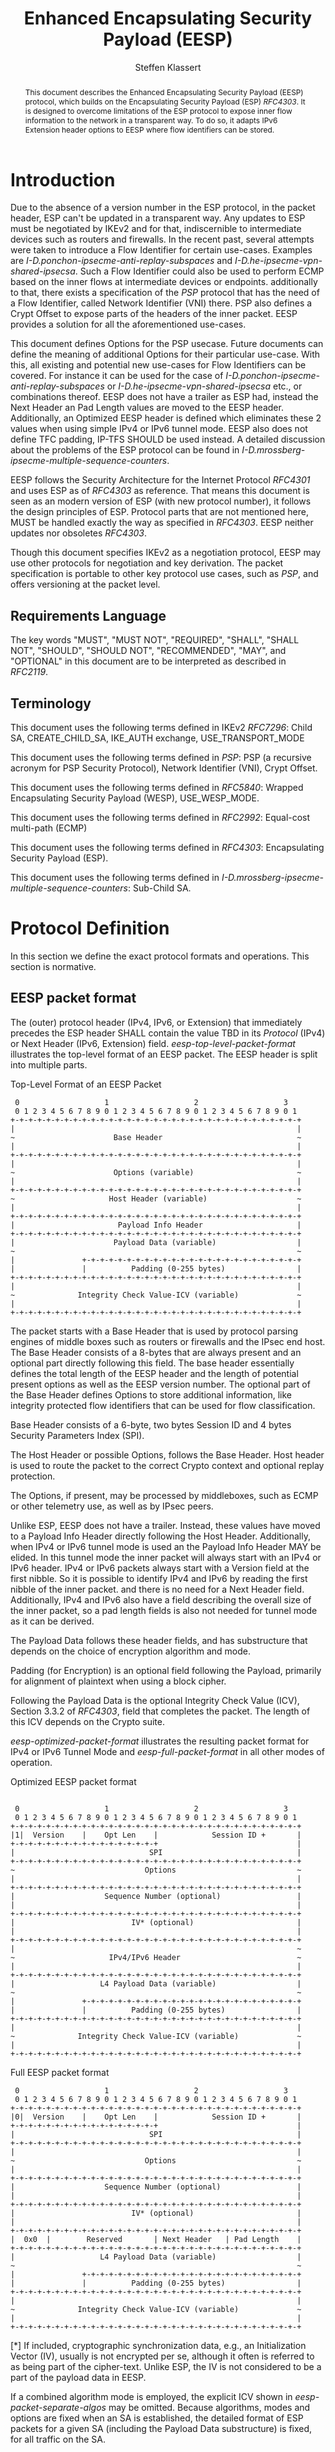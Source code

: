 # Do: title, toc:table-of-contents ::fixed-width-sections |tables
# Do: ^:sup/sub with curly -:special-strings *:emphasis
# Don't: prop:no-prop-drawers \n:preserve-linebreaks ':use-smart-quotes
#+OPTIONS: prop:nil title:t toc:t \n:nil ::t |:t ^:{} -:t *:t ':nil

#+RFC_CATEGORY: std
#+RFC_NAME: draft-klassert-ipsecme-eesp
#+RFC_VERSION: 00
#+RFC_IPR: trust200902
#+RFC_STREAM: IETF
#+RFC_XML_VERSION: 3
#+RFC_CONSENSUS: true

#+TITLE: Enhanced Encapsulating Security Payload (EESP)
#+RFC_SHORT_TITLE: EESP
#+AUTHOR: Steffen Klassert
#+EMAIL: steffen.klassert@secunet.com
#+AFFILIATION: secunet Security Networks AG
#+RFC_SHORT_ORG: secunet
#+RFC_ADD_AUTHOR: ("Christian Hopps" "chopps@chopps.org" "LabN Consulting, L.L.C.")
#+RFC_ADD_AUTHOR: ("Antony Antony" "antony.antony@secunet.com" ("secunet" "secunet Security Networks AG"))
#+RFC_AREA: SEC
#+RFC_WORKGROUP: IPSECME Working Group

#+begin_abstract
This document describes the Enhanced Encapsulating Security Payload
(EESP) protocol, which builds on the Encapsulating Security Payload
(ESP) [[RFC4303]]. It is designed to overcome limitations of the ESP
protocol to expose inner flow information to the network in a
transparent way. To do so, it adapts IPv6 Extension header options to
EESP where flow identifiers can be stored.

#+end_abstract
#+RFC_KEYWORDS: ("EESP" "IKEv2")

* Introduction

Due to the absence of a version number in the ESP protocol, in the
packet header, ESP can't be updated in a transparent way. Any updates
to ESP must be negotiated by IKEv2 and for that, indiscernible to
intermediate devices such as routers and firewalls. In the recent
past, several attempts were taken to introduce a Flow Identifier for
certain use-cases. Examples are
[[I-D.ponchon-ipsecme-anti-replay-subspaces]] and
[[I-D.he-ipsecme-vpn-shared-ipsecsa]]. Such a Flow Identifier could
also be used to perform ECMP based on the inner flows at intermediate
devices or endpoints.  additionally to that, there exists a
specification of the [[PSP]] protocol that has the need of a Flow
Identifier, called Network Identifier (VNI) there. PSP also defines a
Crypt Offset to expose parts of the headers of the inner packet.
EESP provides a solution for all the aforementioned use-cases.

This document defines Options for the PSP usecase. Future documents
can define the meaning of additional Options for their particular
use-case. With this, all existing and potential new use-cases for
Flow Identifiers can be covered. For instance it can be used for the
case of [[I-D.ponchon-ipsecme-anti-replay-subspaces]] or
[[I-D.he-ipsecme-vpn-shared-ipsecsa]] etc., or combinations thereof.
EESP does not have a trailer as ESP had, instead the Next Header an
Pad Length values are moved to the EESP header. Additionally, an
Optimized EESP header is defined which eliminates these 2 values when
using simple IPv4 or IPv6 tunnel mode. EESP also does not define TFC
padding, IP-TFS SHOULD be used instead. A detailed discussion about
the problems of the ESP protocol can be found in
[[I-D.mrossberg-ipsecme-multiple-sequence-counters]].

EESP follows the Security Architecture for the Internet Protocol
[[RFC4301]] and uses ESP as of [[RFC4303]] as reference. That means
this document is seen as an modern version of ESP (with new protocol
number), it follows the design principles of ESP. Protocol parts that
are not mentioned here, MUST be handled exactly the way as specified
in [[RFC4303]]. EESP neither updates nor obsoletes [[RFC4303]].

Though this document specifies IKEv2 as a negotiation protocol, EESP
may use other protocols for negotiation and key derivation. The
packet specification is portable to other key protocol use cases,
such as [[PSP]], and offers versioning at the packet level.


** Requirements Language

The key words "MUST", "MUST NOT", "REQUIRED", "SHALL", "SHALL NOT",
"SHOULD", "SHOULD NOT", "RECOMMENDED", "MAY", and "OPTIONAL" in this
document are to be interpreted as described in [[RFC2119]].


** Terminology

This document uses the following terms defined in IKEv2 [[RFC7296]]:
Child SA, CREATE_CHILD_SA, IKE_AUTH exchange, USE_TRANSPORT_MODE

This document uses the following terms defined in [[PSP]]: PSP (a
recursive acronym for PSP Security Protocol), Network Identifier
(VNI), Crypt Offset.

This document uses the following terms defined in [[RFC5840]]:
Wrapped Encapsulating Security Payload (WESP), USE_WESP_MODE.

This document uses the following terms defined in [[RFC2992]]:
Equal-cost multi-path (ECMP)

This document uses the following terms defined in [[RFC4303]]:
Encapsulating Security Payload (ESP).

This document uses the following terms defined in
[[I-D.mrossberg-ipsecme-multiple-sequence-counters]]: Sub-Child SA.


* Protocol Definition

In this section we define the exact protocol formats and operations.
This section is normative.


** EESP packet format

The (outer) protocol header (IPv4, IPv6, or Extension) that
immediately precedes the ESP header SHALL contain the value TBD in
its [[Protocol]] (IPv4) or Next Header (IPv6, Extension) field.
[[eesp-top-level-packet-format]] illustrates the top-level format of
an EESP packet. The EESP header is split into multiple parts.

#+caption: Top-Level Format of an EESP Packet
#+name: eesp-top-level-packet-format
#+begin_src
    0                   1                   2                   3
    0 1 2 3 4 5 6 7 8 9 0 1 2 3 4 5 6 7 8 9 0 1 2 3 4 5 6 7 8 9 0 1
   +-+-+-+-+-+-+-+-+-+-+-+-+-+-+-+-+-+-+-+-+-+-+-+-+-+-+-+-+-+-+-+-+
   |                                                               |
   ~                      Base Header                              ~
   |                                                               |
   +-+-+-+-+-+-+-+-+-+-+-+-+-+-+-+-+-+-+-+-+-+-+-+-+-+-+-+-+-+-+-+-+
   |                                                               |
   ~                      Options (variable)                       ~
   |                                                               |
   +-+-+-+-+-+-+-+-+-+-+-+-+-+-+-+-+-+-+-+-+-+-+-+-+-+-+-+-+-+-+-+-+
   ~                     Host Header (variable)                    ~
   |                                                               |
   +-+-+-+-+-+-+-+-+-+-+-+-+-+-+-+-+-+-+-+-+-+-+-+-+-+-+-+-+-+-+-+-+
   |                       Payload Info Header                     |
   +-+-+-+-+-+-+-+-+-+-+-+-+-+-+-+-+-+-+-+-+-+-+-+-+-+-+-+-+-+-+-+-+
   |                      Payload Data (variable)                  |
   ~                                                               ~
   |               +-+-+-+-+-+-+-+-+-+-+-+-+-+-+-+-+-+-+-+-+-+-+-+-+
   |               |          Padding (0-255 bytes)                |
   +-+-+-+-+-+-+-+-+-+-+-+-+-+-+-+-+-+-+-+-+-+-+-+-+-+-+-+-+-+-+-+-+
   |                                                               |
   ~              Integrity Check Value-ICV (variable)             ~
   |                                                               |
   +-+-+-+-+-+-+-+-+-+-+-+-+-+-+-+-+-+-+-+-+-+-+-+-+-+-+-+-+-+-+-+-+
#+end_src

The packet starts with a Base Header that is used by protocol parsing
engines of middle boxes such as routers or firewalls and the IPsec end host.
The Base Header consists of a 8-bytes that are always present and an
optional part directly following this field. The base header
essentially defines the total length of the EESP header and the
length of potential present options as well as the EESP version
number. The optional part of the Base Header defines Options to store
additional information, like integrity protected flow identifiers
that can be used for flow classification.

Base Header consists of a 6-byte, two bytes Session ID and 4 bytes
Security Parameters Index (SPI).

The Host Header or possible Options, follows the Base Header. Host
header is used to route the packet to the correct Crypto context and
optional replay protection.

The Options, if present, may be processed by middleboxes, such as
ECMP or other telemetry use, as well as by IPsec peers.

Unlike ESP, EESP does not have a trailer. Instead, these values have
moved to a Payload Info Header directly following the Host Header.
Additionally, when IPv4 or IPv6 tunnel mode is used an the Payload
Info Header MAY be elided. In this tunnel mode the inner packet will
always start with an IPv4 or IPv6 header. IPv4 or IPv6 packets always
start with a Version field at the first nibble. So it is possible to
identify IPv4 and IPv6 by reading the first nibble of the inner
packet. and there is no need for a Next Header field. Additionally,
IPv4 and IPv6 also have a field describing the overall size of the
inner packet, so a pad length fields is also not needed for tunnel
mode as it can be derived.

The Payload Data follows these header fields, and has substructure
that depends on the choice of encryption algorithm and mode.

Padding (for Encryption) is an optional field following the Payload,
primarily for alignment of plaintext when using a block cipher.

Following the Payload Data is the optional Integrity Check Value
(ICV), Section 3.3.2 of [[RFC4303]], field that completes the packet.
The length of this ICV depends on the Crypto suite.


[[eesp-optimized-packet-format]] illustrates the resulting packet
format for IPv4 or IPv6 Tunnel Mode and [[eesp-full-packet-format]]
in all other modes of operation.

#+caption: Optimized EESP packet format
#+name: eesp-optimized-packet-format
#+begin_src

    0                   1                   2                   3
    0 1 2 3 4 5 6 7 8 9 0 1 2 3 4 5 6 7 8 9 0 1 2 3 4 5 6 7 8 9 0 1
   +-+-+-+-+-+-+-+-+-+-+-+-+-+-+-+-+-+-+-+-+-+-+-+-+-+-+-+-+-+-+-+-+
   |1|  Version    |    Opt Len    |            Session ID +       |
   +-+-+-+-+-+-+-+-+-+-+-+-+-+-+-+-+                               |
   |                              SPI                              |
   +-+-+-+-+-+-+-+-+-+-+-+-+-+-+-+-+-+-+-+-+-+-+-+-+-+-+-+-+-+-+-+-+
   ~                             Options                           ~
   |                                                               |
   +-+-+-+-+-+-+-+-+-+-+-+-+-+-+-+-+-+-+-+-+-+-+-+-+-+-+-+-+-+-+-+-+
   |                    Sequence Number (optional)                 |
   |                                                               |
   +-+-+-+-+-+-+-+-+-+-+-+-+-+-+-+-+-+-+-+-+-+-+-+-+-+-+-+-+-+-+-+-+
   |                          IV* (optional)                       |
   |                                                               |
   +-+-+-+-+-+-+-+-+-+-+-+-+-+-+-+-+-+-+-+-+-+-+-+-+-+-+-+-+-+-+-+-+
   |                                                               ~
   ~                     IPv4/IPv6 Header                          ~
   |                                                               |
   +-+-+-+-+-+-+-+-+-+-+-+-+-+-+-+-+-+-+-+-+-+-+-+-+-+-+-+-+-+-+-+-+
   |                   L4 Payload Data (variable)                  |
   ~                                                               ~
   |               +-+-+-+-+-+-+-+-+-+-+-+-+-+-+-+-+-+-+-+-+-+-+-+-+
   |               |          Padding (0-255 bytes)                |
   +-+-+-+-+-+-+-+-+-+-+-+-+-+-+-+-+-+-+-+-+-+-+-+-+-+-+-+-+-+-+-+-+
   |                                                               |
   ~              Integrity Check Value-ICV (variable)             ~
   |                                                               |
   +-+-+-+-+-+-+-+-+-+-+-+-+-+-+-+-+-+-+-+-+-+-+-+-+-+-+-+-+-+-+-+-+
#+end_src

#+caption: Full EESP packet format
#+name: eesp-full-packet-format
#+begin_src
    0                   1                   2                   3
    0 1 2 3 4 5 6 7 8 9 0 1 2 3 4 5 6 7 8 9 0 1 2 3 4 5 6 7 8 9 0 1
   +-+-+-+-+-+-+-+-+-+-+-+-+-+-+-+-+-+-+-+-+-+-+-+-+-+-+-+-+-+-+-+-+
   |0|  Version    |    Opt Len    |            Session ID +       |
   +-+-+-+-+-+-+-+-+-+-+-+-+-+-+-+-+                               |
   |                              SPI                              |
   +-+-+-+-+-+-+-+-+-+-+-+-+-+-+-+-+-+-+-+-+-+-+-+-+-+-+-+-+-+-+-+-+
   |                                                               |
   ~                             Options                           ~
   |                                                               |
   +-+-+-+-+-+-+-+-+-+-+-+-+-+-+-+-+-+-+-+-+-+-+-+-+-+-+-+-+-+-+-+-+
   |                    Sequence Number (optional)                 |
   |                                                               |
   +-+-+-+-+-+-+-+-+-+-+-+-+-+-+-+-+-+-+-+-+-+-+-+-+-+-+-+-+-+-+-+-+
   |                          IV* (optional)                       |
   |                                                               |
   +-+-+-+-+-+-+-+-+-+-+-+-+-+-+-+-+-+-+-+-+-+-+-+-+-+-+-+-+-+-+-+-+
   |  0x0  |        Reserved       | Next Header   | Pad Length    |
   +-+-+-+-+-+-+-+-+-+-+-+-+-+-+-+-+-+-+-+-+-+-+-+-+-+-+-+-+-+-+-+-+
   |                   L4 Payload Data (variable)                  |
   ~                                                               ~
   |               +-+-+-+-+-+-+-+-+-+-+-+-+-+-+-+-+-+-+-+-+-+-+-+-+
   |               |          Padding (0-255 bytes)                |
   +-+-+-+-+-+-+-+-+-+-+-+-+-+-+-+-+-+-+-+-+-+-+-+-+-+-+-+-+-+-+-+-+
   |                                                               |
   ~              Integrity Check Value-ICV (variable)             ~
   |                                                               |
   +-+-+-+-+-+-+-+-+-+-+-+-+-+-+-+-+-+-+-+-+-+-+-+-+-+-+-+-+-+-+-+-+
#+end_src

[*] If included, cryptographic synchronization data, e.g., an
Initialization Vector (IV), usually is not encrypted per se, although
it often is referred to as being part of the cipher-text. Unlike ESP,
the IV is not considered to be a part of the payload data in EESP.

If a combined algorithm mode is employed, the explicit ICV shown in
[[eesp-packet-separate-algos]] may be omitted.  Because algorithms,
modes and options are fixed when an SA is established, the detailed
format of ESP packets for a given SA (including the Payload Data
substructure) is fixed, for all traffic on the SA.

The table below refer to the fields in the preceding figures and
illustrate how several categories of algorithmic options, each with a
different processing model, affect the fields noted above.  The
processing details are described in later sections.

#+caption: Separate Encryption and Integrity Algorithms
#+name: eesp-packet-separate-algos
|---------------------------+------------+------------+----------------+--------------+------------|
| Field                     | # of bytes | Requ'd [1] | Encrypt Covers | Integ Covers |    Tx'd    |
| <l>                       |    <c>     |    <c>     |      <c>       |     <c>      |    <c>     |
|---------------------------+------------+------------+----------------+--------------+------------|
| Base Header(+SPI)         |     8      |     M      |                |      Y       |   plain    |
| Options                   |  variable  |     O      |                |      Y       |   plain    |
| Sequence Number           |     8      |     O      |                |      Y       |   plain    |
| IV                        |  variable  |     O      |                |      Y       |   plain    |
| Payload Info Header   [5] |     4      |     O      |       Y        |      Y       | cipher [3] |
| IP datagram [2]           |  variable  |   M or D   |       Y        |      Y       | cipher [3] |
| Padding                   |   0-255    |     M      |       Y        |      Y       | cipher [3] |
| ICV Padding               |  variable  |  if need   |                |      Y       |  not xmtd  |
| ICV                       |  variable  |   M [4]    |                |              |   plain    |
|---------------------------+------------+------------+----------------+--------------+------------|

#+ATTR_RFC: :compact t
- [1] M = mandatory; O = optional; D = dummy
- [2] If tunnel mode -> IP datagram. If beet mode -> IP datagram. If
  transport mode -> next header and data
- [3] ciphertext if encryption has been selected
- [4] Mandatory if a separate integrity algorithm is used
- [5] Not present in Optimized Header otherwise mandatory

The following subsections describe the fields in the header format.
"Optional" means that the field is omitted if the option is not
selected, i.e., it is present in neither the packet as transmitted
nor as formatted for computation of an ICV. Whether or not an option
is selected is determined as part of Security Association (SA)
establishment. Thus, the format of EESP packets for a given SA is
fixed, for the duration of the SA. In contrast, "mandatory" fields
are always present in the EESP packet format, for all SAs.


** Base Header


*** Fixed Base Header


- Version - 7 bits: MUST be sent to zero and checked by the receiver.
If the version is different than an expected version number (e.g.,
  negotiated via the control channel ), then the packet MUST be
  dropped by the receiver. Future modifications to the EESP header
  require a new version number. In particular, the version of EESP
  defined in this document does not allow for any extensions.
  Intermediate nodes dealing with unknown versions are not
  necessarily able to parse the packet correctly. Intermediate
  treatment of such packets is policy dependent (e.g., it may dictate
  dropping such packets).
- Opt Len - 8 bits: Overall length of the Options following the fixed
  Baseheader in bytes. For the intermediate routers to parse options.
- Session ID - 16 bit: The Session ID covers additional information
  that might be needed to route the packet to the correct inline
  crypto context. For instance, if a KDF is used do stateless key
  derivation, the crypto algorithm ID could be encoded there. The
  meaning of that field is opaque and MAY be negotiated by IKEv2.
  This combined with following 32bits Security Parameter Index (SPI)
  is the SPI.


*** Base Header Options

EESP options carry a variable number of "options" that are
type-length-value (TLV) encoded in the similar format as done in
[[RFC8200]] Section 4.2 for IPv6 extension header options. This
document defines three different option classes, Padding Options, Flow
Identifier Options and Private Options.

Padding Options MUST be used to align the start of the next header to
the natural alignment of the protocol, i.e. 4 byte for IPv4 and 8
byte for IPv6. Other padding, like padding for cipher text alignment,
is out of the scope of this document. Future documents can define
this by using the existing padding options. Additional padding MUST
be negotiated by IKEv2 or any other suitable protocol.

Flow Identifier Options MUST carry characteristic information of the
inner flow, i.e. MUST NOT change on per packet basis. It MUST be
negotiated by IKEv2 or any other suitable protocol.  The detailed
specification of Flow Identifiers MUST be provided in subsequent
documents. These Options are opaque to intermediate devices; however,
intermediate routers MAY use it for identifying flows for ECMP or
similar purposes. e.g. Sub-Child SAs, in
[[I-D.mrossberg-ipsecme-multiple-sequence-counters]]could be encoded
here. Flow Identifiers MUST have the format of Options as defind in
[[#Adapt-Options]].

Private Options comming from a reserved Option Type Range and can be
used for any purposes that are out of scope for standardization. For
example it can be used to encode hardware specific information, such
as used encryption/authentication algorithms as done in [[PSP]].

The only EESP Option Types defined in this document are the Pad1 and
PadN options specified in [[#Adapt-Options]].

**** Adapting IPv6 Extension header options
:PROPERTIES:
:CUSTOM_ID: Adapt-Options
:END:

EESP extension header Options are adapted from IPv6 extension header
Options as defined in Section 4.2 of [[RFC8200]], with the following
modifications:


- References to the IPv6 header are removed.
- The two highest-order bits of the Option Type MUST be set to 00, if
  the Option Type comes from the private range.
- The third-highest-order bit of the Option Type MUST be set to 0.
- References to the Hop-by-Hop Options header and the Destination
  Options header are removed.

**** EESP Extension header options
:PROPERTIES:
:CUSTOM_ID: EESP-Options
:END:

EESP Options carry a variable number of type-length-value (TLV)
encoded "options", of the following format:

#+caption: EESP Header Option Format
#+begin_src

   +-+-+-+-+-+-+-+-+-+-+-+-+-+-+-+-+- - - - - - - - -
   |  Option Type  |  Opt Data Len |  Option Data
   +-+-+-+-+-+-+-+-+-+-+-+-+-+-+-+-+- - - - - - - - -

#+end_src

- Option Type: 8-bit identifier of the type of option.
- Opt Data Len: 8-bit unsigned integer.  Length of the Option Data
  field of this option, in octets.
- Option Data: Variable-length field. Option-Type-specific data.

The sequence of options within a header must be processed strictly in
the order they appear in the header; a receiver must not, for
example, scan through the header looking for a particular kind of
option and process that option prior to processing all preceding
ones.

*** Host Header

Following the Base Header and Options is the Host Header for e.g.
optional Sequence Number. When present it is full 64bit sequence
number. EESP only support 64bit sequence numbers, a.k.a ESN and
transmits the entire sequence number on each packet.

*** Sequence Number

This unsigned 64-bit field contains a counter value that increases by
for each packet sent, i.e., a per-SA packet sequence number. For a
unicast SA or a single-sender multicast SA, the sender MUST increment
this field for every transmitted packet. The sequence number MUST
strictly monotonic increase, sequence numbers MUST not repeat and
MUST not cycle for any given SA. Thus, the sender's counter and the
receiver's counter MUST be reset (by establishing a new SA and thus a
new key) prior to the transmission of the 2^64nd packet on an SA.
Implementations that do replay protection SHOULD increase the
sequence number by one for each send packet. Even if recommended to
increase the sequence number by one, implementations MAY employ other
methods to increase the sequence number, as long as the
aforementioned requirements are met. Sharing an SA among multiple
senders is permitted, though generally not recommended. EESP
provides no means of synchronizing packet counters among multiple
senders or meaningfully managing a receiver packet counter and window
in the context of multiple senders. Unless any future Option
defining this for a multi-sender SA, the anti-replay features of ESP
are not available.

The field is mandatory and MUST always be present even if the
receiver does not elect to enable the anti-replay service for a
specific SA. Processing of the Sequence Number field is at the
discretion of the receiver, but all ESP implementations MUST be
capable of performing the processing described in Sections 3.3.3 and
3.4.3. Thus, the sender MUST always transmit this field, but the
receiver need not act upon it.

- *AA Note:* [[RFC4303]] Section 2.2 stipulate:
The sender's counter and the receiver's counter are initialized to 0
when an SA is established. (The first packet sent using a given SA
should have a sequence number of 1).

- *AA Note:* [[RFC9347]] Section 2.2.3 While ESP guarantees an
increasing sequence number with subsequently
sent packets, it does not actually require the sequence numbers to be
generated consecutively (e.g., sending only even-numbered sequence
numbers would be allowed, as long as they are always increasing).
Gaps in the sequence numbers will not work for this document, so the
sequence number stream MUST increase monotonically by 1 for each
subsequent packet.

*** Initialization Vector

If the algorithm used to encrypt the payload requires cryptographic
synchronization data, e.g., an Initialization Vector (IV), then this
data is carried explicitly in front of the encrypted part of the
packet in the Crypto Header.  Any encryption algorithm that requires
such explicit, per-packet synchronization data MUST indicate the
length, any structure for such data, and the location of this data as
part of an RFC specifying how the algorithm is used with EESP.
(Typically, the IV immediately precedes the ciphertext.  See Table 1)
If such synchronization data is implicit, the algorithm for deriving
the data MUST be part of the algorithm definition RFC.  (If included,
cryptographic synchronization data, e.g., an Initialization Vector
(IV), usually is not encrypted per se (see Table 1), although it
sometimes is referred to as being part of the ciphertext.)

Counter mode algorithms SHOULD encode the 64-bit counter of the
Initialization Vector (IV) on the Sequence number Field.  This option
saves 8 header bytes on each packet.  Whether or not this option is
selected is determined as part of Security Association (SA)
establishment.

** Payload Info Header
Used when the ESP payload is not tunnel mode IPv4 or IPv6, such as
Transport Mode, or IP-TFS.

*** Next Header

The Next Header is a, 8-bit field that identifies the type of data
contained in the Payload Data field, e.g., a next layer header and
data. The value of this field is chosen from the set of IP Protocol
Numbers defined on the web page of the IANA, e.g., a value of 6
indicates TCP and a value of 17 indicates UDP.

- *AA Note:* When there is Crypto Header/PSP and using
 transport mode would there be "Next Header" field twice? Once here,
 and again in "Crypt Offset"


*** Pad Length

The Pad Length field indicates the number of pad bytes immediately
preceding it in the Padding field. The range of valid values is 0 to
255, where a value of zero indicates that no Padding bytes are
present.


** Padding (for Encryption)

TBD


** Integrity Check Value (ICV)

Integrity Check Value is handled as in [[RFC4303]].


* UDP Encapsulation

TBD


* Enhanced Encapsulating Security Protocol Processing

TBD


* EESP Option Types

This document defines two padding options to align following headers
to their natural protocol alignment and one option defining the
Pretty Security Protocol (PSP). Future documents can define furter
options. Appendix A of [[RFC8200]] contains applicable formatting
guidelines for designing new options.


** EESP Flow Identifier Option

Flow Identifier Options are constructed as described in
[[#EESP-Options]].

#+caption: Flow Identifier Option
#+name: fid-option
#+begin_src
    0                   1                   2                   3
    0 1 2 3 4 5 6 7 8 9 0 1 2 3 4 5 6 7 8 9 0 1 2 3 4 5 6 7 8 9 0 1
   +-+-+-+-+-+-+-+-+-+-+-+-+-+-+-+-+-+-+-+-+-+-+-+-+-+-+-+-+-+-+-+-+
   |  Option Type  | Option Length |                               |
   +-+-+-+-+-+-+-+-+-+-+-+-+-+-+-+-+                               |
   |                                                               |
   ~                    Flow Identifier (FID)                      ~
   |                                                               |
   +-+-+-+-+-+-+-+-+-+-+-+-+-+-+-+-+-+-+-+-+-+-+-+-+-+-+-+-+-+-+-+-+
#+end_src

- Option Type - 8 bits: See [[#EESP-Options]]
- Option Length - 8 bits: See [[#EESP-Options]]
- FID: Variable length, MUST carry characteristic information of the
  inner flow i.e. MUST not change within a gives SA.


** EESP Crypt Offset Option
This option is typically used for within one Datacenter use case
such as [[PSP]].

#+caption: Crypt Offset Option
#+name: crypt-offset-option
#+begin_src
    0                   1                   2                   3
    0 1 2 3 4 5 6 7 8 9 0 1 2 3 4 5 6 7 8 9 0 1 2 3 4 5 6 7 8 9 0 1
   +-+-+-+-+-+-+-+-+-+-+-+-+-+-+-+-+-+-+-+-+-+-+-+-+-+-+-+-+-+-+-+-+
   |  Option Type  | Option Length |Next Header    |CryptOffset|F F|
   +-+-+-+-+-+-+-+-+-+-+-+-+-+-+-+-+-+-+-+-+-+-+-+-+-+-+-+-+-+-+-+-+
#+end_src

- Option Type - 8 bits: See [[#EESP-Options]]
- Option Length - 8 bits: See [[#EESP-Options]]
- Next Header - 8 bits: MUST be set to 59, [[RFC8200]] Section 4.7
  when CryptOffset is zero, and MUST be set to the Next Header value
  of the inner packet when non-zero. For the use of intermediate routers.
- CryptOffset - 6 bits: The offset from the end of the IV to the start
  of the encrypted portion of the packet, measured in 4-octet units.
  The resulting value MUST NOT be larger than the size of the inner
  packet. A zero CryptOffset means that the complete packet is
  authenticated and encrypted. A non-zero CryptOffset means that the
  first 'CryptOffset * 4' octets of the inner packet belong to the
  AAD but are not encrypted. The value 0x3F (111111) means encryption
  is GMAC, the packet is only authenticated and not encrypted.
  (Authors note: This is to preserve the original WESP use-case and
  because PSP uses this too.  In case the Flow Identifier Options
  can carry enough information about inner flows, we can remove the
  cryptoffset.)
- Flags - 2 bits: TBD : Used for inline crypto signaling such as  s
  d bit in PSP specification

* IKEv2 Negotiation

TBD

* IANA Considerations

** IP Protocol Number

This document requests IANA place a reference to this document to the
Reserved value 0x0 in the IP protocol version number space.

Note: Maybe we don't need this, because we know if this is transport
or tunnel mode...


** EESP Protocol Number

This document requests IANA allocate an IP protocol number from
"Protocol Numbers - Assigned Internet Protocol Numbers" registry

- Decimal: TBD
- Keyword: EESP
- Protocol: Enhanced Encapsulating Security Payload
- Reference: This document


** EESP Options Registry

This document requests IANA to create a registry called "EESP_OPTIONS
Type Registry" under a new category named "EESP_OPTIONS Parameters".

- Name: EESP Options Registry
- Description: EESP Base Header Options
- Reference: This document

The initial content for this registry is as follows:

#+caption: Initial Registry Values
#+name: iana_requests_reg
#+begin_src
      Value   EESP Header Options Types          Reference
      -----   ------------------------------    ---------------
          1   Crypt Offset                      [this document]
          2   FID                               [this document]
       3-26   Unassigned                        [this document]
      27-31   Private                           [this document]
#+end_src

* Implementation Status

[Note to RFC Editor: Please remove this section and the reference to
[[RFC6982]]before publication.]

This section records the status of known implementations of the
protocol defined by this specification at the time of posting of this
Internet-Draft, and is based on a proposal described in [[RFC7942]].
The description of implementations in this section is intended to
assist the IETF in its decision processes in progressing drafts to
RFCs. Please note that the listing of any individual implementation
here does not imply endorsement by the IETF. Furthermore, no effort
has been spent to verify the information presented here that was
supplied by IETF contributors. This is not intended as, and must not
be construed to be, a catalog of available implementations or their
features. Readers are advised to note that other implementations may
exist.

According to [[RFC7942]], "this will allow reviewers and working
groups to assign due consideration to documents that have the benefit
of running code, which may serve as evidence of valuable
experimentation and feedback that have made the implemented protocols
more mature. It is up to the individual working groups to use this
information as they see fit".

Authors are requested to add a note to the RFC Editor at the top of
this section, advising the Editor to remove the entire section before
publication, as well as the reference to [[RFC7942]].


* Security Considerations

In this section we discuss the security properties of EESP: TBD

* Acknowledgments

TBD

* Normative References

** RFC2119
** RFC4301
** RFC4303
** RFC5840
** RFC7296
** RFC2992
** RFC8200
** RFC9347

* Informative References

** I-D.mrossberg-ipsecme-multiple-sequence-counters
** I-D.ponchon-ipsecme-anti-replay-subspaces
** I-D.he-ipsecme-vpn-shared-ipsecsa
** RFC6982
** RFC7942
** PSP
:PROPERTIES:
:REF_TARGET: https://github.com/google/psp/blob/main/doc/PSP_Arch_Spec.pdf
:REF_TITLE: PSP Architecture Specification
:REF_ORG: Google
:END:
** Protocol
:PROPERTIES:
:REF_TARGET: https://www.iana.org/assignments/protocol-numbers/protocol-numbers.xhtml
:REF_TITLE: Assigned Internet Protocol Numbers
:REF_ORG: IANA
:END:

* Additional Stuff

TBD

